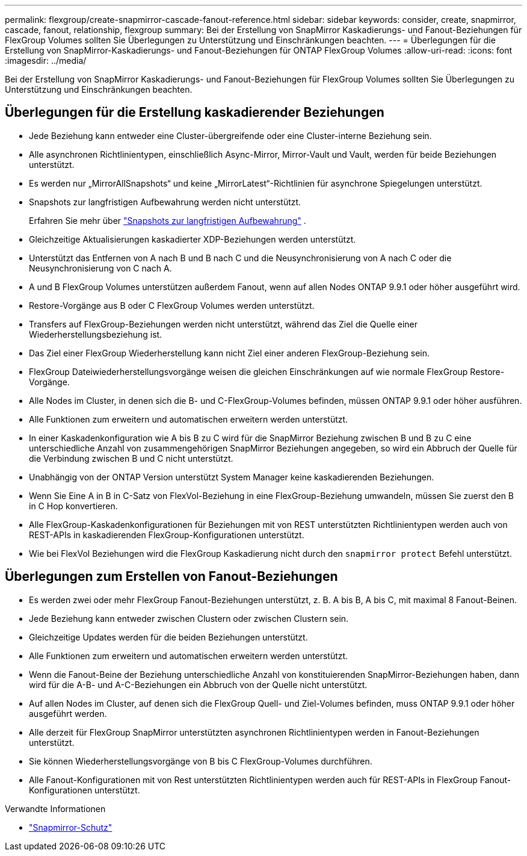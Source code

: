 ---
permalink: flexgroup/create-snapmirror-cascade-fanout-reference.html 
sidebar: sidebar 
keywords: consider, create, snapmirror, cascade, fanout, relationship, flexgroup 
summary: Bei der Erstellung von SnapMirror Kaskadierungs- und Fanout-Beziehungen für FlexGroup Volumes sollten Sie Überlegungen zu Unterstützung und Einschränkungen beachten. 
---
= Überlegungen für die Erstellung von SnapMirror-Kaskadierungs- und Fanout-Beziehungen für ONTAP FlexGroup Volumes
:allow-uri-read: 
:icons: font
:imagesdir: ../media/


[role="lead"]
Bei der Erstellung von SnapMirror Kaskadierungs- und Fanout-Beziehungen für FlexGroup Volumes sollten Sie Überlegungen zu Unterstützung und Einschränkungen beachten.



== Überlegungen für die Erstellung kaskadierender Beziehungen

* Jede Beziehung kann entweder eine Cluster-übergreifende oder eine Cluster-interne Beziehung sein.
* Alle asynchronen Richtlinientypen, einschließlich Async-Mirror, Mirror-Vault und Vault, werden für beide Beziehungen unterstützt.
* Es werden nur „MirrorAllSnapshots“ und keine „MirrorLatest“-Richtlinien für asynchrone Spiegelungen unterstützt.
* Snapshots zur langfristigen Aufbewahrung werden nicht unterstützt.
+
Erfahren Sie mehr über link:../data-protection/long-term-retention-snapshots-concept.html["Snapshots zur langfristigen Aufbewahrung"^] .

* Gleichzeitige Aktualisierungen kaskadierter XDP-Beziehungen werden unterstützt.
* Unterstützt das Entfernen von A nach B und B nach C und die Neusynchronisierung von A nach C oder die Neusynchronisierung von C nach A.
* A und B FlexGroup Volumes unterstützen außerdem Fanout, wenn auf allen Nodes ONTAP 9.9.1 oder höher ausgeführt wird.
* Restore-Vorgänge aus B oder C FlexGroup Volumes werden unterstützt.
* Transfers auf FlexGroup-Beziehungen werden nicht unterstützt, während das Ziel die Quelle einer Wiederherstellungsbeziehung ist.
* Das Ziel einer FlexGroup Wiederherstellung kann nicht Ziel einer anderen FlexGroup-Beziehung sein.
* FlexGroup Dateiwiederherstellungsvorgänge weisen die gleichen Einschränkungen auf wie normale FlexGroup Restore-Vorgänge.
* Alle Nodes im Cluster, in denen sich die B- und C-FlexGroup-Volumes befinden, müssen ONTAP 9.9.1 oder höher ausführen.
* Alle Funktionen zum erweitern und automatischen erweitern werden unterstützt.
* In einer Kaskadenkonfiguration wie A bis B zu C wird für die SnapMirror Beziehung zwischen B und B zu C eine unterschiedliche Anzahl von zusammengehörigen SnapMirror Beziehungen angegeben, so wird ein Abbruch der Quelle für die Verbindung zwischen B und C nicht unterstützt.
* Unabhängig von der ONTAP Version unterstützt System Manager keine kaskadierenden Beziehungen.
* Wenn Sie Eine A in B in C-Satz von FlexVol-Beziehung in eine FlexGroup-Beziehung umwandeln, müssen Sie zuerst den B in C Hop konvertieren.
* Alle FlexGroup-Kaskadenkonfigurationen für Beziehungen mit von REST unterstützten Richtlinientypen werden auch von REST-APIs in kaskadierenden FlexGroup-Konfigurationen unterstützt.
* Wie bei FlexVol Beziehungen wird die FlexGroup Kaskadierung nicht durch den `snapmirror protect` Befehl unterstützt.




== Überlegungen zum Erstellen von Fanout-Beziehungen

* Es werden zwei oder mehr FlexGroup Fanout-Beziehungen unterstützt, z. B. A bis B, A bis C, mit maximal 8 Fanout-Beinen.
* Jede Beziehung kann entweder zwischen Clustern oder zwischen Clustern sein.
* Gleichzeitige Updates werden für die beiden Beziehungen unterstützt.
* Alle Funktionen zum erweitern und automatischen erweitern werden unterstützt.
* Wenn die Fanout-Beine der Beziehung unterschiedliche Anzahl von konstituierenden SnapMirror-Beziehungen haben, dann wird für die A-B- und A-C-Beziehungen ein Abbruch von der Quelle nicht unterstützt.
* Auf allen Nodes im Cluster, auf denen sich die FlexGroup Quell- und Ziel-Volumes befinden, muss ONTAP 9.9.1 oder höher ausgeführt werden.
* Alle derzeit für FlexGroup SnapMirror unterstützten asynchronen Richtlinientypen werden in Fanout-Beziehungen unterstützt.
* Sie können Wiederherstellungsvorgänge von B bis C FlexGroup-Volumes durchführen.
* Alle Fanout-Konfigurationen mit von Rest unterstützten Richtlinientypen werden auch für REST-APIs in FlexGroup Fanout-Konfigurationen unterstützt.


.Verwandte Informationen
* link:https://docs.netapp.com/us-en/ontap-cli/snapmirror-protect.html["Snapmirror-Schutz"^]

